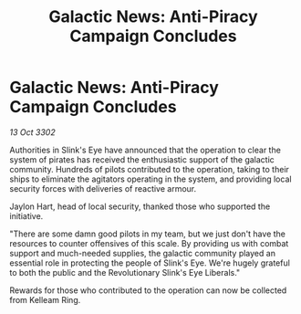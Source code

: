 :PROPERTIES:
:ID:       e7050088-ecc6-4d5b-87b8-79e50959249d
:END:
#+title: Galactic News: Anti-Piracy Campaign Concludes
#+filetags: :galnet:

* Galactic News: Anti-Piracy Campaign Concludes

/13 Oct 3302/

Authorities in Slink's Eye have announced that the operation to clear the system of pirates has received the enthusiastic support of the galactic community. Hundreds of pilots contributed to the operation, taking to their ships to eliminate the agitators operating in the system, and providing local security forces with deliveries of reactive armour. 

Jaylon Hart, head of local security, thanked those who supported the initiative. 

"There are some damn good pilots in my team, but we just don't have the resources to counter offensives of this scale. By providing us with combat support and much-needed supplies, the galactic community played an essential role in protecting the people of Slink's Eye. We're hugely grateful to both the public and the Revolutionary Slink's Eye Liberals." 

Rewards for those who contributed to the operation can now be collected from Kelleam Ring.
